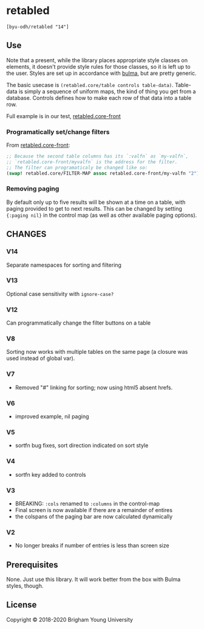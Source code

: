 * retabled
  =[byu-odh/retabled "14"]=

** Use
Note that a present, while the library places appropriate style classes on elements, it doesn't provide style rules for those classes, so it is left up to the user. Styles are set up in accordance with [[https://bulma.io/documentation/elements/table/][bulma]], but are pretty generic. 

The basic usecase is =(retabled.core/table controls table-data)=. Table-data is simply a sequence of uniform maps, the kind of thing you get from a database. Controls defines how to make each row of that data into a table row. 

Full example is in our test, [[https://github.com/BYU-ODH/retabled/blob/master/test/cljs/retabled/core_front.cljs][retabled.core-front]]

*** Programatically set/change filters
From [[https://github.com/BYU-ODH/retabled/blob/master/test/cljs/retabled/core_front.cljs][retabled.core-front]]:
#+begin_src clojure
  ;; Because the second table columns has its `:valfn` as `my-valfn`, 
  ;; `retabled.core-front/myvalfn` is the address for the filter. 
  ;; The filter can programaticaly be changed like so:
  (swap! retabled.core/FILTER-MAP assoc retabled.core-front/my-valfn "2")
#+end_src

*** Removing paging
By default only up to five results will be shown at a time on a table, with paging provided to get to next results. This can be changed by setting ={:paging nil}= in the control map (as well as other available paging options). 

** CHANGES
*** V14
Separate namespaces for sorting and filtering
*** V13
Optional case sensitivity with =ignore-case?=
*** V12
Can programmatically change the filter buttons on a table
*** V8
Sorting now works with multiple tables on the same page (a closure was used instead of global var). 
*** V7
- Removed "#" linking for sorting; now using html5 absent hrefs. 
*** V6
- improved example, nil paging
*** V5
- sortfn bug fixes, sort direction indicated on sort style
*** V4
- sortfn key added to controls
*** V3
- BREAKING: =:cols= renamed to =:columns= in the control-map
- Final screen is now available if there are a remainder of entires
- the colspans of the paging bar are now calculated dynamically

*** V2
- No longer breaks if number of entries is less than screen size

** Prerequisites
   :PROPERTIES:
   :CUSTOM_ID: prerequisites
   :END:

None. Just use this library. It will work better from the box with Bulma styles, though.

** License
   :PROPERTIES:
   :CUSTOM_ID: license
   :END:

Copyright © 2018-2020 Brigham Young University
